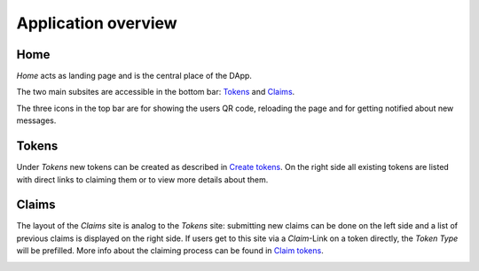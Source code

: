 Application overview
====================

Home
~~~~

*Home* acts as landing page and is the central place of the DApp.

.. image:: images/Home.png
   :scale: 70%

The two main subsites are accessible in the bottom bar: `Tokens`_ and `Claims`_.

The three icons in the top bar are for showing the users QR code, reloading the page and for getting notified about new messages.

Tokens
~~~~~~

Under *Tokens* new tokens can be created as described in `Create tokens <create-tokens.html>`_. On the right side all existing tokens are listed with direct links to claiming them or to view more details about them.

.. image:: images/Tokens.png
   :scale: 60%

Claims
~~~~~~

The layout of the *Claims* site is analog to the *Tokens* site: submitting new claims can be done on the left side and a list of previous claims is displayed on the right side. If users get to this site via a *Claim*-Link on a token directly, the *Token Type* will be prefilled. More info about the claiming process can be found in `Claim tokens <claim-tokens.html>`_.

.. image:: images/Claims.png
   :scale: 60%
